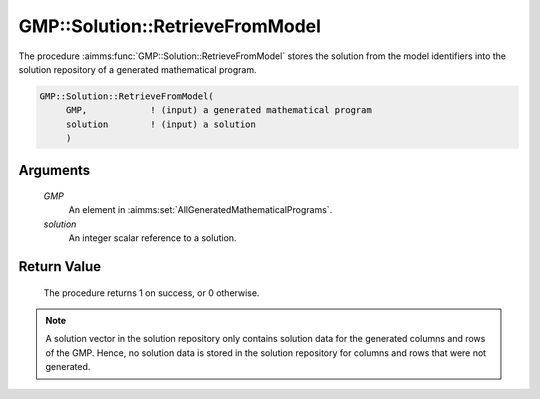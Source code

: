 .. aimms:procedure:: GMP::Solution::RetrieveFromModel(GMP, solution)

.. _GMP::Solution::RetrieveFromModel:

GMP::Solution::RetrieveFromModel
================================

The procedure :aimms:func:`GMP::Solution::RetrieveFromModel` stores the solution
from the model identifiers into the solution repository of a generated
mathematical program.

.. code-block:: aimms

    GMP::Solution::RetrieveFromModel(
         GMP,            ! (input) a generated mathematical program
         solution        ! (input) a solution
         )

Arguments
---------

    *GMP*
        An element in :aimms:set:`AllGeneratedMathematicalPrograms`.

    *solution*
        An integer scalar reference to a solution.

Return Value
------------

    The procedure returns 1 on success, or 0 otherwise.

.. note::

    A solution vector in the solution repository only contains solution data
    for the generated columns and rows of the GMP. Hence, no solution data
    is stored in the solution repository for columns and rows that were not
    generated.

.. seealso::

    The routines :aimms:func:`GMP::Instance::Generate`, :aimms:func:`GMP::Solution::SendToModel`, :aimms:func:`GMP::Solution::RetrieveFromSolverSession` and :aimms:func:`GMP::Solution::SendToSolverSession`.
